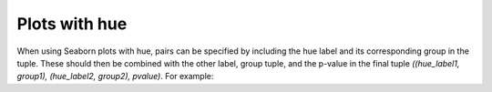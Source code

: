 Plots with hue
==============

When using Seaborn plots with hue, pairs can be specified by including the hue label and its corresponding group in the tuple. These should then be combined with the other label, group tuple, and the p-value in the final tuple `((hue_label1, group1), (hue_label2, group2), pvalue)`.
For example:

.. plot:: ../../examples/hue.py
   :include-source: True
   :scale: 80